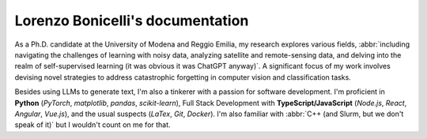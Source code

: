 Lorenzo Bonicelli's documentation
---------------------------------

.. image:: assets/laurea2.jpg
    :align: right
    :width: 20em

As a Ph.D. candidate at the University of Modena and Reggio Emilia, my research explores various fields, :abbr:`including navigating the challenges of learning with noisy data, analyzing satellite and remote-sensing data, and delving into the realm of self-supervised learning (it was obvious it was ChatGPT anyway)`. A significant focus of my work involves devising novel strategies to address catastrophic forgetting in computer vision and classification tasks. 

Besides using LLMs to generate text, I'm also a tinkerer with a passion for software development. I'm proficient in **Python** (*PyTorch*, *matplotlib*, *pandas*, *scikit-learn*), Full Stack Development with **TypeScript/JavaScript** (*Node.js*, *React*, *Angular*, *Vue.js*), and the usual suspects (*LaTex*, *Git*, *Docker*). I'm also familiar with :abbr:`C++ (and Slurm, but we don't speak of it)` but I wouldn't count on me for that.